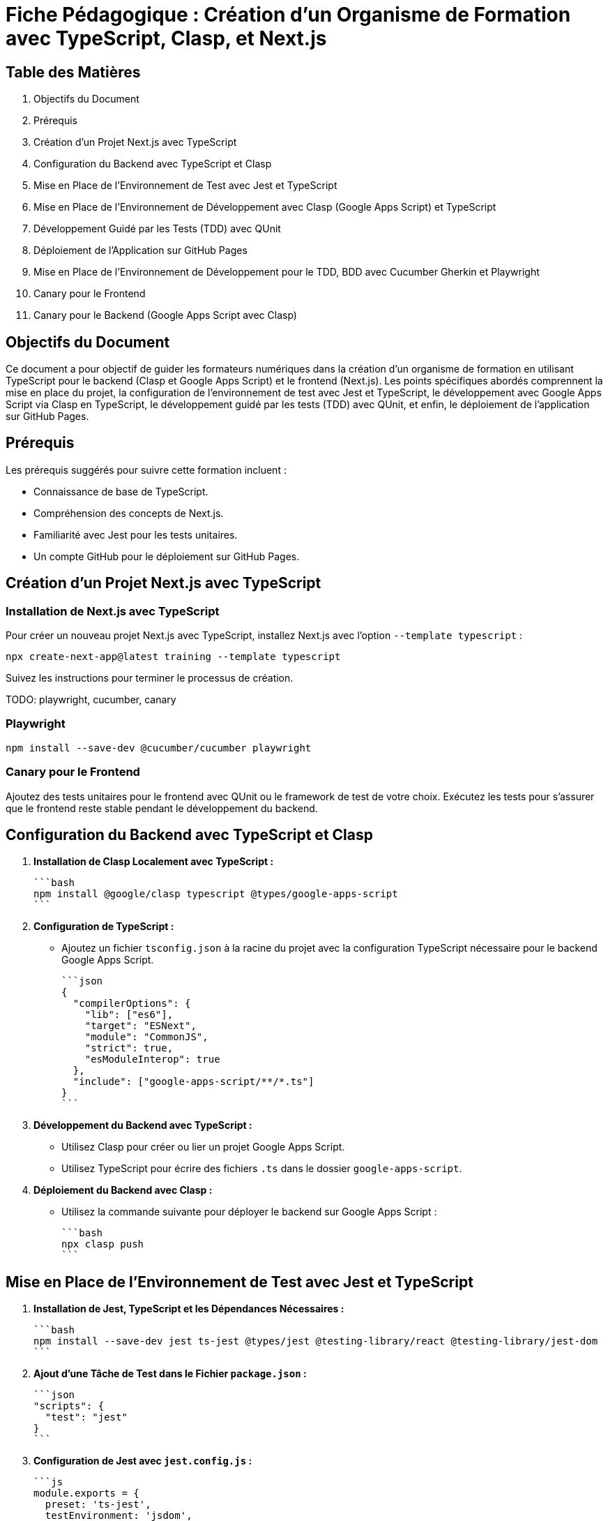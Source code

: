 = Fiche Pédagogique : Création d'un Organisme de Formation avec TypeScript, Clasp, et Next.js

:jbake-title: Organisme de Formation avec TypeScript, Clasp, et Next.js
:jbake-type: post
:jbake-tags: next.js, google-apps-script, jest, gh-pages, typescript, tdd, qunit
:jbake-status: draft
:jbake-date: 2024-01-01
:summary: Guide détaillé pour créer un organisme de formation avec TypeScript, Clasp, Next.js, et le développement guidé par les tests (TDD) avec QUnit.

[[toc]]
== Table des Matières

. Objectifs du Document
. Prérequis
. Création d'un Projet Next.js avec TypeScript
. Configuration du Backend avec TypeScript et Clasp
. Mise en Place de l'Environnement de Test avec Jest et TypeScript
. Mise en Place de l'Environnement de Développement avec Clasp (Google Apps Script) et TypeScript
. Développement Guidé par les Tests (TDD) avec QUnit
. Déploiement de l'Application sur GitHub Pages
. Mise en Place de l'Environnement de Développement pour le TDD, BDD avec Cucumber Gherkin et Playwright
. Canary pour le Frontend
. Canary pour le Backend (Google Apps Script avec Clasp)

[[objectifs]]
== Objectifs du Document

Ce document a pour objectif de guider les formateurs numériques dans la création d'un organisme de formation en utilisant TypeScript pour le backend (Clasp et Google Apps Script) et le frontend (Next.js). Les points spécifiques abordés comprennent la mise en place du projet, la configuration de l'environnement de test avec Jest et TypeScript, le développement avec Google Apps Script via Clasp en TypeScript, le développement guidé par les tests (TDD) avec QUnit, et enfin, le déploiement de l'application sur GitHub Pages.

[[prerequis]]
== Prérequis

Les prérequis suggérés pour suivre cette formation incluent :

- Connaissance de base de TypeScript.
- Compréhension des concepts de Next.js.
- Familiarité avec Jest pour les tests unitaires.
- Un compte GitHub pour le déploiement sur GitHub Pages.

[[creation_projet]]
== Création d'un Projet Next.js avec TypeScript

=== Installation de Next.js avec TypeScript

Pour créer un nouveau projet Next.js avec TypeScript, installez Next.js avec l'option `--template typescript` :

[source, bash]
----
npx create-next-app@latest training --template typescript
----

Suivez les instructions pour terminer le processus de création.

TODO: playwright, cucumber, canary

=== Playwright

```bash
npm install --save-dev @cucumber/cucumber playwright
```

=== Canary pour le Frontend

Ajoutez des tests unitaires pour le frontend avec QUnit ou le framework de test de votre choix. Exécutez les tests pour s'assurer que le frontend reste stable pendant le développement du backend.

[[configuration_backend]]
== Configuration du Backend avec TypeScript et Clasp

1. **Installation de Clasp Localement avec TypeScript :**

   ```bash
   npm install @google/clasp typescript @types/google-apps-script
   ```

2. **Configuration de TypeScript :**

- Ajoutez un fichier `tsconfig.json` à la racine du projet avec la configuration TypeScript nécessaire pour le backend Google Apps Script.

   ```json
   {
     "compilerOptions": {
       "lib": ["es6"],
       "target": "ESNext",
       "module": "CommonJS",
       "strict": true,
       "esModuleInterop": true
     },
     "include": ["google-apps-script/**/*.ts"]
   }
   ```

3. **Développement du Backend avec TypeScript :**

- Utilisez Clasp pour créer ou lier un projet Google Apps Script.
- Utilisez TypeScript pour écrire des fichiers `.ts` dans le dossier `google-apps-script`.

4. **Déploiement du Backend avec Clasp :**

- Utilisez la commande suivante pour déployer le backend sur Google Apps Script :

     ```bash
     npx clasp push
     ```

[[environnement_test]]
== Mise en Place de l'Environnement de Test avec Jest et TypeScript

1. **Installation de Jest, TypeScript et les Dépendances Nécessaires :**

   ```bash
   npm install --save-dev jest ts-jest @types/jest @testing-library/react @testing-library/jest-dom
   ```

2. **Ajout d'une Tâche de Test dans le Fichier `package.json` :**

   ```json
   "scripts": {
     "test": "jest"
   }
   ```

3. **Configuration de Jest avec `jest.config.js` :**

   ```js
   module.exports = {
     preset: 'ts-jest',
     testEnvironment: 'jsdom',
     moduleNameMapper: {
       '\\.(css)$': '<rootDir>/__mocks__/styleMock.js',
     },
   };
   ```

4. **Création du Fichier `__mocks__/styleMock.js` pour Gérer les Fichiers CSS dans les Tests :**

   ```js
   module.exports = {};
   ```



[[environnement_dev]]
== Mise en Place de l'Environnement de Développement avec Clasp (Google Apps Script) et TypeScript

Suivez les étapes du point "Mise en Place de l'Environnement de Développement avec Clasp (Google

 Apps Script)" en remplaçant `Code.gs` par `Code.ts` dans vos fichiers Google Apps Script.

[[tdd_qunit]]
== Développement Guidé par les Tests (TDD) avec QUnit

1. **Installation de QUnit :**

   ```bash
   npm install --save-dev qunit
   ```

2. **Configuration de QUnit :**

- Ajoutez un fichier de configuration pour QUnit, par exemple, `qunit.config.js` :

   ```js
   export default {
     files: [
       'tests/**/*.test.ts',
     ],
   };
   ```

3. **Création d'un Premier Test :**

- Créez un fichier de test, par exemple, `tests/example.test.ts` :

   ```typescript
   import { module, test } from 'qunit';

   module('Example Test', function () {
     test('It should pass', function (assert) {
       assert.ok(true);
     });
   });
   ```

4. **Exécution des Tests :**

- Ajoutez une tâche de test QUnit dans le fichier `package.json` :

   ```json
   "scripts": {
     "test-qunit": "qunit"
   }
   ```

- Exécutez les tests avec la commande suivante :

   ```bash
   npm run test-qunit
   ```

[[crud_api]]
== Mise en Place d'une API CRUD avec Clasp et Google Sheets

L'utilisation de Google Sheets comme backend pour une API CRUD est une solution simple et efficace. Avec Clasp, nous pouvons créer des scripts Google Apps Script et les déployer pour fournir des services CRUD. Suivez ces étapes pour mettre en place votre API CRUD.

[[etape_1]]
=== Étape 1 : Création du Script Google Apps Script

1.1 Créez un nouveau script dans Google Apps Script : [Google Apps Script](https://script.google.com/).

1.2 Dans l'éditeur de script, remplacez le contenu du fichier `Code.gs` par le code TypeScript suivant :

```typescript
function createRecord(data: any): void {
  // Logique pour créer un enregistrement
}

function readRecords(): any[] {
  // Logique pour lire les enregistrements
  return [];
}

function updateRecord(id: string, data: any): void {
  // Logique pour mettre à jour un enregistrement
}

function deleteRecord(id: string): void {
  // Logique pour supprimer un enregistrement
}
```

[[etape_2]]
=== Étape 2 : Déploiement du Script avec Clasp

2.1 Installez Clasp localement si ce n'est pas déjà fait :

```bash
npm install -g @google/clasp
```

2.2 Initialisez un nouveau projet Clasp dans le dossier de votre choix :

```bash
clasp create --type standalone
```

2.3 Déployez le script sur Google Apps Script :

```bash
clasp push
```

[[etape_3]]
=== Étape 3 : Utilisation de l'API CRUD

3.1 Obtenez l'URL de l'API après le déploiement du script.

3.2 Utilisez des requêtes HTTP avec `fetch` pour interagir avec l'API depuis votre application TypeScript.

Exemple en TypeScript avec `fetch` :

```typescript
type HttpMethod = 'GET' | 'POST' | 'PUT' | 'DELETE';

async function apiRequest(url: string, method: HttpMethod, data?: any): Promise<any> {
  const options: RequestInit = {
    method,
    headers: {
      'Content-Type': 'application/json',
    },
    body: data ? JSON.stringify(data) : undefined,
  };

  const response = await fetch(url, options);

  if (!response.ok) {
    throw new Error(`Erreur HTTP : ${response.status}`);
  }

  return response.json();
}

// Exemples d'utilisation
const apiUrl = 'URL_DE_VOTRE_API';

// Créer un enregistrement
await apiRequest(apiUrl, 'POST', { /* Données de l'enregistrement */ });

// Lire les enregistrements
const records = await apiRequest(apiUrl, 'GET');

// Mettre à jour un enregistrement
await apiRequest(`${apiUrl}/{id}`, 'PUT', { /* Nouvelles données de l'enregistrement */ });

// Supprimer un enregistrement
await apiRequest(`${apiUrl}/{id}`, 'DELETE');
```

[[etape_4]]
=== Étape 4 : Inté
